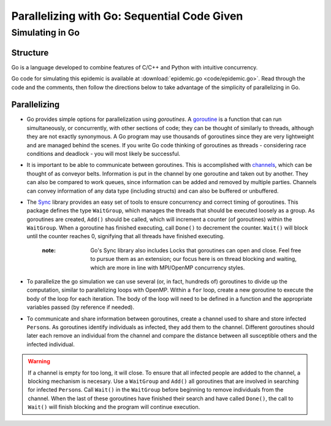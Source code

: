 ********************************************
Parallelizing with Go: Sequential Code Given
********************************************

Simulating in Go
################

Structure
---------

Go is a language developed to combine features of C/C++ and Python with intuitive concurrency.

Go code for simulating this epidemic is available at :download:`epidemic.go <code/epidemic.go>`. Read through the code and the comments, then follow the directions below to take advantage of the simplicity of parallelizing in Go.


Parallelizing
-------------

- Go provides simple options for parallelization using *goroutines*. A `goroutine`_ is a function that can run simultaneously, or concurrently, with other sections of code; they can be thought of similarly to threads, although they are not exactly synonymous. A Go program may use thousands of goroutines since they are very lightweight and are managed behind the scenes. If you write Go code thinking of goroutines as threads - considering race conditions and deadlock - you will most likely be successful.

- It is important to be able to communicate between goroutines. This is accomplished with `channels`_, which can be thought of as conveyor belts. Information is put in the channel by one goroutine and taken out by another. They can also be compared to work queues, since information can be added and removed by multiple parties. Channels can convey information of any data type (including structs) and can also be buffered or unbuffered.

- The `Sync`_ library provides an easy set of tools to ensure concurrency and correct timing of goroutines. This package defines the type ``WaitGroup``, which manages the threads that should be executed loosely as a group. As goroutines are created, ``Add()`` should be called, which will increment a counter (of goroutines) within the ``WaitGroup``. When a goroutine has finished executing, call ``Done()`` to decrement the counter. ``Wait()`` will block until the counter reaches 0, signifying that all threads have finished executing.

	:note: Go's Sync library also includes Locks that goroutines can open and close. Feel free to pursue them as an extension; our focus here is on thread blocking and waiting, which are more in line with MPI/OpenMP concurrency styles.

- To parallelize the go simulation we can use several (or, in fact, hundreds of) goroutines to divide up the computation, similar to parallelizing loops with OpenMP. Within a ``for`` loop, create a new goroutine to execute the body of the loop for each iteration. The body of the loop will need to be defined in a function and the appropriate variables passed (by reference if needed).

- To communicate and share information between goroutines, create a channel used to share and store infected ``Person``\ s. As goroutines identify individuals as infected, they add them to the channel. Different goroutines should later each remove an individual from the channel and compare the distance between all susceptible others and the infected individual. 

.. warning::
	If a channel is empty for too long, it will close. To ensure that all infected people are added to the channel, a blocking mechanism is necesary. Use a ``WaitGroup`` and ``Add()`` all goroutines that are involved in searching for infected ``Person``\ s. Call ``Wait()`` in the ``WaitGroup`` before beginning to remove individuals from the channel. When the last of these goroutines have finished their search and have called ``Done()``, the call to ``Wait()`` will finish blocking and the program will continue execution.

.. _goroutine: http://golangtutorials.blogspot.com/2011/06/goroutines.html
.. _channels: http://golangtutorials.blogspot.com/2011/06/channels-in-go.html
.. _Sync: http://golang.org/pkg/sync/